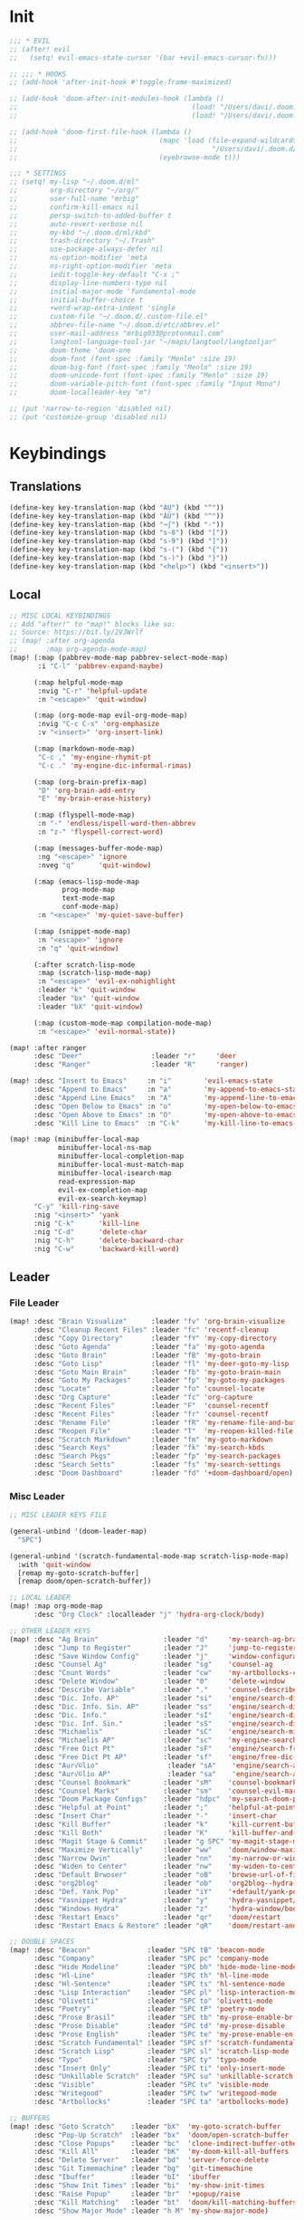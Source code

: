 #+PROPERTY: header-args :tangle yes :results none
#+STARTUP: overview

* Init
#+begin_src emacs-lisp
;;; * EVIL
;; (after! evil
;;   (setq! evil-emacs-state-cursor '(bar +evil-emacs-cursor-fn)))

;; ;;; * HOOKS
;; (add-hook 'after-init-hook #'toggle-frame-maximized)

;; (add-hook 'doom-after-init-modules-hook (lambda ()
;;                                           (load! "/Users/davi/.doom.d/ml/load-first/kbds.el")
;;                                           (load! "/Users/davi/.doom.d/ml/load-first/functions.el")))

;; (add-hook 'doom-first-file-hook (lambda ()
;;                                   (mapc 'load (file-expand-wildcards
;;                                                "/Users/davi/.doom.d/ml/load-latter/*.el"))
;;                                   (eyebrowse-mode t)))

;;; * SETTINGS
;; (setq! my-lisp "~/.doom.d/ml"
;;        org-directory "~/org/"
;;        user-full-name "mrbig"
;;        confirm-kill-emacs nil
;;        persp-switch-to-added-buffer t
;;        auto-revert-verbose nil
;;        my-kbd "~/.doom.d/ml/kbd"
;;        trash-directory "~/.Trash"
;;        use-package-always-defer nil
;;        ns-option-modifier 'meta
;;        ns-right-option-modifier 'meta
;;        iedit-toggle-key-default "C-x ;"
;;        display-line-numbers-type nil
;;        initial-major-mode 'fundamental-mode
;;        initial-buffer-choice t
;;        +word-wrap-extra-indent 'single
;;        custom-file "~/.doom.d/.custom-file.el"
;;        abbrev-file-name "~/.doom.d/etc/abbrev.el"
;;        user-mail-address "mrbig033@protonmail.com"
;;        langtool-language-tool-jar "~/maps/langtool/langtooljar"
;;        doom-theme 'doom-one
;;        doom-font (font-spec :family "Menlo" :size 19)
;;        doom-big-font (font-spec :family "Menlo" :size 19)
;;        doom-unicode-font (font-spec :family "Menlo" :size 19)
;;        doom-variable-pitch-font (font-spec :family "Input Mono")
;;        doom-localleader-key "m")

;; (put 'narrow-to-region 'disabled nil)
;; (put 'customize-group 'disabled nil)
#+end_src
* Keybindings
** Translations
#+begin_src emacs-lisp
(define-key key-translation-map (kbd "ÀÜ") (kbd "^"))
(define-key key-translation-map (kbd "ÀÜ") (kbd "^"))
(define-key key-translation-map (kbd "¬∫") (kbd "-"))
(define-key key-translation-map (kbd "s-8") (kbd "["))
(define-key key-translation-map (kbd "s-9") (kbd "]"))
(define-key key-translation-map (kbd "s-(") (kbd "{"))
(define-key key-translation-map (kbd "s-)") (kbd "}"))
(define-key key-translation-map (kbd "<help>") (kbd "<insert>"))
#+end_src
** Local
#+begin_src emacs-lisp
;; MISC LOCAL KEYBINDINGS
;; Add "after!" to "map!" blocks like so:
;; Source: https://bit.ly/2VJWrlf
;; (map! :after org-agenda
;;       :map org-agenda-mode-map)
(map! (:map (pabbrev-mode-map pabbrev-select-mode-map)
       :i "C-l" 'pabbrev-expand-maybe)

      (:map helpful-mode-map
       :nvig "C-r" 'helpful-update
       :n "<escape>" 'quit-window)

      (:map (org-mode-map evil-org-mode-map)
       :nvig "C-c C-s" 'org-emphasize
       :v "<insert>" 'org-insert-link)

      (:map (markdown-mode-map)
       "C-c ," 'my-engine-rhymit-pt
       "C-c ." 'my-engine-dic-informal-rimas)

      (:map (org-brain-prefix-map)
       "D" 'org-brain-add-entry
       "E" 'my-brain-erase-history)

      (:map (flyspell-mode-map)
       :n "-" 'endless/ispell-word-then-abbrev
       :n "z-" 'flyspell-correct-word)

      (:map (messages-buffer-mode-map)
       :ng "<escape>" 'ignore
       :nveg "q"      'quit-window)

      (:map (emacs-lisp-mode-map
             prog-mode-map
             text-mode-map
             conf-mode-map)
       :n "<escape>" 'my-quiet-save-buffer)

      (:map (snippet-mode-map)
       :n "<escape>" 'ignore
       :n "q" 'quit-window)

      (:after scratch-lisp-mode
       :map (scratch-lisp-mode-map)
       :n "<escape>" 'evil-ex-nohighlight
       :leader "k" 'quit-window
       :leader "bx" 'quit-window
       :leader "bX" 'quit-window)

      (:map (custom-mode-map compilation-mode-map)
       :n "<escape>" 'evil-normal-state))

(map! :after ranger
      :desc "Deer"                 :leader "r"     'deer
      :desc "Ranger"               :leader "R"     'ranger)

(map! :desc "Insert to Emacs"     :n "i"        'evil-emacs-state
      :desc "Append to Emacs"     :n "a"        'my-append-to-emacs-state
      :desc "Append Line Emacs"   :n "A"        'my-append-line-to-emacs-state
      :desc "Open Below to Emacs" :n "o"        'my-open-below-to-emacs-state
      :desc "Open Above to Emacs" :n "O"        'my-open-above-to-emacs-state
      :desc "Kill Line to Emacs"  :n "C-k"      'my-kill-line-to-emacs-state)

(map! :map (minibuffer-local-map
            minibuffer-local-ns-map
            minibuffer-local-completion-map
            minibuffer-local-must-match-map
            minibuffer-local-isearch-map
            read-expression-map
            evil-ex-completion-map
            evil-ex-search-keymap)
      "C-y" 'kill-ring-save
      :nig "<insert>" 'yank
      :nig "C-k"      'kill-line
      :nig "C-d"      'delete-char
      :nig "C-h"      'delete-backward-char
      :nig "C-w"      'backward-kill-word)
#+end_src
** Leader
*** File Leader
#+begin_src emacs-lisp
(map! :desc "Brain Visualize"      :leader "fv" 'org-brain-visualize
      :desc "Cleanup Recent Files" :leader "fc" 'recentf-cleanup
      :desc "Copy Directory"       :leader "fY" 'my-copy-directory
      :desc "Goto Agenda"          :leader "fa" 'my-goto-agenda
      :desc "Goto Brain"           :leader "fB" 'my-goto-brain
      :desc "Goto Lisp"            :leader "fl" 'my-deer-goto-my-lisp
      :desc "Goto Main Brain"      :leader "fb" 'my-goto-brain-main
      :desc "Goto My Packages"     :leader "fp" 'my-goto-my-packages
      :desc "Locate"               :leader "fo" 'counsel-locate
      :desc "Org Capture"          :leader "fc" 'org-capture
      :desc "Recent Files"         :leader "F"  'counsel-recentf
      :desc "Recent Files"         :leader "fr" 'counsel-recentf
      :desc "Rename File"          :leader "fR" 'my-rename-file-and-buffer
      :desc "Reopen File"          :leader "T"  'my-reopen-killed-file
      :desc "Scratch Markdown"     :leader "fm" 'my-goto-markdown
      :desc "Search Keys"          :leader "fk" 'my-search-kbds
      :desc "Search Pkgs"          :leader "fp" 'my-search-packages
      :desc "Search Setts"         :leader "fs" 'my-search-settings
      :desc "Doom Dashboard"       :leader "fd" '+doom-dashboard/open)
#+end_src
*** Misc Leader
#+begin_src emacs-lisp
;; MISC LEADER KEYS FILE

(general-unbind '(doom-leader-map)
  "SPC")

(general-unbind '(scratch-fundamental-mode-map scratch-lisp-mode-map)
  :with 'quit-window
  [remap my-goto-scratch-buffer]
  [remap doom/open-scratch-buffer])

;; LOCAL LEADER
(map! :map org-mode-map
      :desc "Org Clock" :localleader "j" 'hydra-org-clock/body)

;; OTHER LEADER KEYS
(map! :desc "Ag Brain"                :leader "d"     'my-search-ag-brain
      :desc "Jump to Register"        :leader "J"     'jump-to-register
      :desc "Save Window Config"      :leader "j"     'window-configuration-to-register
      :desc "Counsel Ag"              :leader "sg"    'counsel-ag
      :desc "Count Words"             :leader "cw"    'my-artbollocks-count-words
      :desc "Delete Window"           :leader "0"     'delete-window
      :desc "Describe Variable"       :leader "."     'counsel-describe-variable
      :desc "Dic. Info. AP"           :leader "si"    'engine/search-dic-infor-ap
      :desc "Dic. Info. Sin. AP"      :leader "ss"    'engine/search-dic-infor-sin-ap
      :desc "Dic. Info."              :leader "sI"    'engine/search-dic-infor
      :desc "Dic. Inf. Sin."          :leader "sS"    'engine/search-dic-infor-sin
      :desc "Michaelis"               :leader "sC"    'engine/search-michaelis
      :desc "Michaelis AP"            :leader "sc"    'my-engine-search-michaealis-ap
      :desc "Free Dict Pt"            :leader "sF"    'engine/search-free-dic-pt
      :desc "Free Dict Pt AP"         :leader "sf"    'engine/free-dic-pt-ap
      :desc "Aur√©lio"                 :leader "sA"    'engine/search-aurelio
      :desc "Aur√©lio AP"              :leader "sa"    'engine/search-aurelio-ap
      :desc "Counsel Bookmark"        :leader "sM"    'counsel-bookmark
      :desc "Counsel Marks"           :leader "sm"    'counsel-evil-marks
      :desc "Doom Package Configs"    :leader "hdpc"  'my-search-doom-package-config
      :desc "Helpful at Point"        :leader ";"     'helpful-at-point
      :desc "Insert Char"             :leader "-"     'insert-char
      :desc "Kill Buffer"             :leader "k"     'kill-current-buffer
      :desc "Kill Both"               :leader "K"     'kill-buffer-and-window
      :desc "Magit Stage & Commit"    :leader "g SPC" 'my-magit-stage-modified-and-commit
      :desc "Maximize Vertically"     :leader "ww"    'doom/window-maximize-vertically
      :desc "Narrow Dwin"             :leader "nn"    'my-narrow-or-widen-dwim
      :desc "Widen to Center"         :leader "nw"    'my-widen-to-center
      :desc "Default Brwoser"         :leader "oB"    'browse-url-of-file
      :desc "org2blog"                :leader "ob"    'org2blog--hydra-main/body
      :desc "Def. Yank Pop"           :leader "iY"    '+default/yank-pop
      :desc "Yasnippet Hydra"         :leader "y"     'hydra-yasnippet/body
      :desc "Windows Hydra"           :leader "z"     'hydra-window/body
      :desc "Restart Emacs"           :leader "qr"    'doom/restart
      :desc "Restart Emacs & Restore" :leader "qR"    'doom/restart-and-restore)

;; DOUBLE SPACES
(map! :desc "Beacon"              :leader "SPC tB" 'beacon-mode
      :desc "Company"             :leader "SPC pc" 'company-mode
      :desc "Hide Modeline"       :leader "SPC bh" 'hide-mode-line-mode
      :desc "Hl-Line"             :leader "SPC th" 'hl-line-mode
      :desc "Hl-Sentence"         :leader "SPC ts" 'hl-sentence-mode
      :desc "Lisp Interaction"    :leader "SPC pl" 'lisp-interaction-mode
      :desc "Olivetti"            :leader "SPC to" 'olivetti-mode
      :desc "Poetry"              :leader "SPC tP" 'poetry-mode
      :desc "Prose Brasil"        :leader "SPC tb" 'my-prose-enable-br
      :desc "Prose Disable"       :leader "SPC td" 'my-prose-disable
      :desc "Prose English"       :leader "SPC te" 'my-prose-enable-en
      :desc "Scratch Fundamental" :leader "SPC sf" 'scratch-fundamental-mode
      :desc "Scratch Lisp"        :leader "SPC sl" 'scratch-lisp-mode
      :desc "Typo"                :leader "SPC ty" 'typo-mode
      :desc "Insert Only"         :leader "SPC ti" 'only-insert-mode
      :desc "Unkillable Scratch"  :leader "SPC su" 'unkillable-scratch
      :desc "Visible"             :leader "SPC tv" 'visible-mode
      :desc "Writegood"           :leader "SPC tw" 'writegood-mode
      :desc "Artbollocks"         :leader "SPC ta" 'artbollocks-mode)

;; BUFFERS
(map! :desc "Goto Scratch"    :leader "bX"  'my-goto-scratch-buffer
      :desc "Pop-Up Scratch"  :leader "bx"  'doom/open-scratch-buffer
      :desc "Close Popups"    :leader "bc"  'clone-indirect-buffer-other-window
      :desc "Kill All"        :leader "bK"  'my-doom-kill-all-buffers
      :desc "Delete Server"   :leader "bd"  'server-force-delete
      :desc "Git Timemachine" :leader "bg"  'git-timemachine
      :desc "Ibuffer"         :leader "bI"  'ibuffer
      :desc "Show Init Times" :leader "bi"  'my-show-init-times
      :desc "Raise Popup"     :leader "br"  '+popup/raise
      :desc "Kill Matching"   :leader "bt"  'doom/kill-matching-buffers
      :desc "Show Major Mode" :leader "h M" 'my-show-major-mode)

;; TEXT ;;
(map! :desc "Flyspell Buffer"      :leader "tB" 'flyspell-buffer
      :desc "Reload File"          :leader "tT" 'my-reload-file
      :desc "Duplicate Line"       :leader "tt" 'my-dup-line
      :desc "Google Translate"     :leader "tT" 'google-translate-smooth-translate
      :desc "Change Dictionary"    :leader "tD" 'ispell-change-dictionary
      :desc "Clean Lines"          :leader "tc" 'xah-clean-empty-lines
      :desc "Clean All Lines"      :leader "tC" 'my-clean-all-empty-lines
      :desc "Dup Paragraph"        :leader "tp" 'my-dup-par
      :desc "Dup Inner Paragraph"  :leader "ti" 'my-dup-inner-par
      :desc "Sort Lines by Length" :leader "tS" 'my-sort-lines-by-length
      :desc "Langtool Buffer"      :leader "tl" 'langtool-check-buffer
      :desc "Langtool Done"        :leader "tL" 'langtool-check-done
      :desc "Org Hydra"            :leader "oo" 'hydra-org-mode/body)

;; EVIL SUBSTITUTE ;;
(map! :desc "Evil Substitute" :leader "su" (lambda ()
                                             (interactive)
                                             (evil-ex "%s/")))

;; WINDOWS ;;
(map! :desc "Split Right" :leader "wl" (lambda ()
                                         (interactive)
                                         (+evil-window-vsplit-a)
                                         (other-window 1))
      :desc "Split Down"  :leader "wj" (lambda ()
                                         (interactive)
                                         (+evil-window-split-a)
                                         (other-window 1))
      :desc "Split Up"    :leader "wk"    '+evil-window-split-a
      :desc "Split Left"  :leader "wh"    '+evil-window-vsplit-a)

;; EVAL
(map! :desc "Eval Buffer"    :leader "ee" 'my-eval-buffer
      :desc "Eval & Leave"   :leader "el" 'my-eval-buffer-and-leave
      :desc "Eval & Quit"    :leader "eq" 'my-eval-buffer-quit
      :desc "Eval & Kill"    :leader "ek" 'my-eval-buffer-kill
      :desc "Eval Paren"     :leader "ep" 'my-eval-paren-macro
      :desc "Eval Paragraph" :leader "eP" 'my-eval-paragraph-macro
      :desc "Org Babel Tagle":leader "et" 'org-babel-tangle)
#+end_src
** Global
#+begin_src emacs-lisp
(map! "C-'"                       'org-cycle-agenda-files
      "M-/"                       'hippie-expand
      "C-x p"                     'check-parens
      "C-;"                       'helpful-at-point
      "M-RET"                     'my-indent-buffer
      "C-c B"                     'my-brain-commands
      "<f9>"                      'my-goto-brain-same-window
      "<f8>"                      'my-goto-brain
      "C-c v"                     'vlf
      "M-9"                       'delete-other-windows
      "M-0"                       'quit-window
      "M-n"                       'my-forward-paragraph-do-indentation
      "M-p"                       'my-backward-paragraph-do-indentation
      "C-c y"                     'kill-ring-save
      "C-c m"                     'define-mode-abbrev
      "C-c M"                     'define-global-abbrev
      "C-c u"                     'redraw-display
      "C-l"                       'recenter-top-bottom
      "M--"                       'winner-undo
      "M-="                       'winner-redo
      "C-c q"                     'quick-calc
      "C-c d"                     'ispell-change-dictionary
      "C-c o"                     'my-org-force-open-other-window
      "C-h M"                     'my-show-major-mode
      "C-c C-o"                   'org-open-at-point-global
      "C-c e"                     'my-force-evil-mode
      :desc "Caps Lock" "C-c SPC" 'caps-lock-mode
      :nvig "M-2"                 'evil-execute-macro
      :nvig "C-2"                 'evil-record-macro
      :nvg "C-h e"                'describe-package
      :nvg "C-h N"                'my-show-server-name)
#+end_src
** General
#+begin_src emacs-lisp
(general-define-key
 :keymaps 'override
 :states  '(normal visual insert emacs)
 "M-k"    'windmove-up
 "M-j"    'windmove-down
 "M-h"    'windmove-left
 "M-l"    'windmove-right
 "C-j"    'treemacs-select-window
 "C-c b"  'org-brain-prefix-map
 "M-s"    'my-last-buffer
 "M-,"    'previous-buffer
 "M-."    'next-buffer)

(general-define-key
 :keymaps 'override
 :states  '(normal visual)
 "L"      'projectile-next-project-buffer
 "H"      'projectile-previous-project-buffer)

(general-define-key
 :keymaps 'override
 :states  '(insert)
 "C-k"    'kill-line
 "C-d"    'delete-char
 "C-h"    'delete-backward-char
 "C-w"    'backward-kill-word)

(general-define-key
 :keymaps 'override
 :states '(visual)
 "gr"    'my-eval-region)
#+end_src

** Evil
#+begin_src emacs-lisp
  ;; NORMAL STATE
  (map! :desc "Evil Noh"            :n "<escape>" 'evil-ex-nohighlight
        :desc "Back Word End"       :n "g3"       'evil-backward-word-end
        :desc "Cool Open Above"     :n "gO"       'cool-moves-open-line-above
        :desc "Cool Open Below"     :n "go"       'cool-moves-open-line-below
        :desc "Cool Par Backw"      :n "gsP"      'cool-moves-paragraph-backward
        :desc "Cool Par Forw"       :n "gsp"      'cool-moves-paragraph-forward
        :desc "Cool Word Backw"     :n "C-S-p"    'cool-moves-word-backwards
        :desc "Cool Word Forw"      :n "C-S-n"    'cool-moves-word-forward
        :desc "Fold Toggle"         :n "TAB"      '+fold/toggle
        :desc "Forw Word End"       :n "g#"       'evil-forward-word-end
        :desc "Delete Frame"        :n "Q"        'my-delete-frame
        :desc "Cool Moves"          :n "gh"       'hydra-cool-moves/body
        :desc "Evil Set Marker"     :n "gm"       'evil-set-marker
        :desc "Evil Goto Mark"      :n "'"        'evil-goto-mark
        :desc "Delete Char"         :n "x"        'delete-char
        :desc "Delete Char Backw"   :n "X"        'delete-backward-char
        :desc "Match & Next"        :n "M-d"      'evil-multiedit-match-and-next)

  ;; INSERT STATE
  (map! :desc "Del Backw"           :i "C-h" 'evil-delete-backward-char-and-join
        :desc "Deled Char Forw"     :i "C-d" 'delete-char
        :desc "Kill Line"           :i "C-k" 'kill-line
        :desc "Kill Word"           :i "M-d" 'kill-word
        :desc "Next Line"           :i "C-n" 'next-line
        :desc "Previous Line"       :i "C-p" 'previous-line
        :desc "Yas Expand"          :i "M-e" 'yas-expand
        "M-u" 'yas-insert-snippet
        "M-y" 'counsel-yank-pop
        "C-s" 'counsel-grep-or-swiper
        "C-." 'counsel-M-x
        :desc "Kill Line Backwards" :i "C-u" 'my-backward-kill-line)

  ;; EMACS STATE
  (map! :desc "Force Normal State"   :e "<escape>" 'evil-normal-state
        :desc "Kill Line Backwards"  :e "C-u"      'my-backward-kill-line
        :desc "Kill Word Backwards"  :e "C-w"      'backward-kill-word
        :desc "Yas Expand"           :e "M-e"      'yas-expand
        :desc "Kill Char Backwards"  :e "C-h"      'delete-backward-char)

  ;; MULTIPLE STATES
  (map! :desc "Align Regexp"         :v "C-c a"    'align-regexp
        :desc "Capitalize Region"    :v "gt"       'capitalize-region
        :desc "End of Visual Line"   :nv "ge"      'evil-end-of-visual-line
        :desc "Jump Backward"        :nv "M-o"     'better-jumper-jump-backward
        :desc "Jump Forward"         :nv "M-i"     'better-jumper-jump-forward
        :desc "Start of Visual Line" :nv "0"       'evil-beginning-of-visual-line
        :desc "Windmove Down"        :niv "M-j"    'windmove-down
        :desc "Windmove Left"        :niv "M-h"    'windmove-left
        :desc "Windmove Right"       :niv "M-l"    'windmove-right
        :desc "Windmove Up"          :niv "M-k"    'windmove-up
        :desc "Comment Line"         :nvg "C-9"    'evilnc-comment-or-uncomment-lines
        :desc "Cool Line Back"       :nvg "C-S-k"  'cool-moves-line-backward
        :desc "Cool Line Forw"       :nvg "C-S-j"  'cool-moves-line-forward
        :desc "Last Buffer"          :nvg "M-s"    'my-last-buffer
        :desc "Next Window"          :nvg "M-["    'evil-window-next
        :desc "Previous Window"      :nvg "M-]"    'evil-window-prev)
#+end_src

* Functions
#+begin_src emacs-lisp
;;;; BASIC FUNCTIONS ;;;;

(defun my-emacs-init-time ()
  (interactive)
  (let ((str
         (format "%ss"
                 (float-time
                  (time-subtract after-init-time before-init-time)))))
    (if (called-interactively-p 'interactive)
        (message "%s" str)
      str)))

(defun my-show-major-mode ()
  (interactive)
  (message "Major Mode: %s" major-mode))

(defun my-show-server-name ()
  (interactive)
  (message "Server Name: %s" server-name))

(defun my-show-init-times ()
  (interactive)
  (message "Emacs: %s | Doom: %ss" (my-emacs-init-time) doom-init-time))

;;;; IVY FUNCTIONS ;;;;

(defun my-search-ag-brain ()
  (interactive)
  (counsel-ag nil org-brain-path "--heading --filename --follow --smart-case --org"))

(defun my-search-settings ()
  (interactive)
  (counsel-ag nil "~/.doom.d/ml/" "-f -G '.el'"))

;; (defun my-search-kbds ()
;;   (interactive)
;;   (counsel-ag nil "~/.doom.d/ml/kbd/" "-G '.el'"))

(defun my-search-doom-help ()
  (interactive)
  (counsel-ag nil "~/.emacs.d/" "-G '.org'"))

(defun my-search-doom-package-config ()
  (interactive)
  (counsel-ag nil "~/.emacs.d/.local/straight/repos" "-G '.el'"))

(defun my-widen-to-center-with-excursion ()
  (interactive)
  (widen)
  (recenter))

(defun my-search-packages ()
  (interactive)
  (my-widen-to-center-with-excursion)
  (counsel-ag  "(use-package\\! "  "~/.doom.d/ml/" "-G '.el'"))

(defun my-swiper-python-classes ()
  (interactive)
  (swiper  "class "))

(defun my-swiper-python-functions ()
  (interactive)
  (swiper  "def "))

(defun my-search-python-classes ()
  (interactive)
  (counsel-ag  "^class "))

(defun my-search-python-function ()
  (interactive)
  (counsel-ag  "def "))

(defun ivy-with-thing-at-point (cmd)
  (let ((ivy-initial-inputs-alist
         (list
          (cons cmd (thing-at-point 'symbol)))))
    (funcall cmd)))

;;; GOTO PLACES ;;;;

(defun my-goto-markdown ()
  (interactive)
  (find-file "~/.doom.d/.tmp/md.md"))

(defun my-goto-scratch-buffer ()
  (interactive)
  (switch-to-buffer "*scratch*"))

(defun my-goto-python-scratch ()
  (interactive)
  (find-file "~/.doom.d/.tmp/py.py"))

(defun my-goto-my-packages ()
  (interactive)
  (find-file "~/.doom.d/ml/my-packages.el")
  (my-recenter-window)
  (message nil))

(defun my-goto-agenda ()
  (interactive)
  (find-file org-agenda-file))

(defun my-goto-messages-buffer ()
  (interactive)
  (switch-to-buffer "*Messages*"))

(defun my-goto-brain-game ()
  (interactive)
  (org-brain-visualize "game"))

(defun my-last-buffer ()
  (interactive)
  (switch-to-buffer nil))

(defun my-append-to-emacs-state ()
  (interactive)
  (evil-append 1)
  (evil-emacs-state))

(defun my-open-below-to-emacs-state ()
  (interactive)
  (evil-open-below 1)
  (evil-emacs-state))

(defun my-open-above-to-emacs-state ()
  (interactive)
  (evil-open-above 1)
  (evil-emacs-state))

(defun my-append-line-to-emacs-state ()
  (interactive)
  (evil-last-non-blank)
  (evil-emacs-state)
  (forward-char))

(defun my-kill-line-to-emacs-state ()
  (interactive)
  (kill-line)
  (evil-emacs-state))

(defun my-evil-sel-to-end ()
  (interactive)
  (evil-visual-char)
  (evil-last-non-blank))

(defun my-quiet-save-buffer ()
  (interactive)
  (let ((inhibit-message t))
    (evil-ex-nohighlight)
    (save-buffer)))

(defun my-quiet-save-some-buffers ()
  (interactive)
  (let ((inhibit-message t))
    (evil-ex-nohighlight)
    (save-some-buffers t 0)))

(defun my-save-some-buffers ()
  (interactive)
  (save-some-buffers t 0))

(defun my-indent-buffer ()
  (interactive)
  (let ((inhibit-message t))
    (evil-indent
     (point-min)
     (point-max))))

;; https://stackoverflow.com/a/30697761
(defun my-sort-lines-by-length (reverse beg end)
  "sort lines by length."
  (interactive "p\nr")
  (save-excursion
    (save-restriction
      (narrow-to-region beg end)
      (goto-char (point-min))
      (let ;; to make `end-of-line' and etc. to ignore fields.
          ((inhibit-field-text-motion t))
        (sort-subr reverse 'forward-line 'end-of-line nil nil
                   (lambda (l1 l2)
                     (apply #'< (mapcar (lambda (range) (- (cdr range) (car range)))
                                        (list l1 l2)))))
        (reverse-region beg end)))))

(defun my-recenter-window ()
  (interactive)
  (recenter-top-bottom
   `(4)))

;; https://stackoverflow.com/a/998472
(defun my-dup-line (arg)
  (interactive "*p")
  (setq buffer-undo-list (cons (point) buffer-undo-list))
  (let ((bol (save-excursion (beginning-of-line) (point)))
        eol)
    (save-excursion
      (end-of-line)
      (setq eol (point))
      (let ((line (buffer-substring bol eol))
            (buffer-undo-list t)
            (count arg))
        (while (> count 0)
          (newline)
          (insert line)
          (setq count (1- count))))
      (setq buffer-undo-list (cons (cons eol (point)) buffer-undo-list))))
  (evil-next-line 1))

;; https://stackoverflow.com/a/998472
(defun my-comm-dup-line (arg)
  (interactive "*p")
  (setq buffer-undo-list (cons (point) buffer-undo-list))
  (let ((bol (save-excursion (beginning-of-line) (point)))
        eol)
    (save-excursion
      (end-of-line)
      (setq eol (point))
      (let ((line (buffer-substring bol eol))
            (buffer-undo-list t)
            (count arg))
        (while (> count 0)
          (newline)
          (insert line)
          (setq count (1- count))))
      (setq buffer-undo-list (cons (cons eol (point)) buffer-undo-list))))
  (save-excursion
    (comment-line 1))
  (backward-char 3)
  (evil-next-line 1))
;;;; * EVAL
(defun my-eval-buffer ()
  (interactive)
  (eval-buffer)
  (let ((inhibit-message t))
    (save-some-buffers t))
  (message " buffer evaluated"))

(defun my-eval-buffer-quit ()
  (interactive)
  (eval-buffer)
  (let ((inhibit-message t))
    (save-some-buffers t)
    (quit-window)))

(defun my-eval-buffer-and-leave ()
  (interactive)
  (eval-buffer)
  (let ((inhibit-message t))
    (save-some-buffers t)
    (my-last-buffer)))

(defun my-eval-buffer-kill ()
  (interactive)
  (eval-buffer)
  (let ((inhibit-message t))
    (save-some-buffers t)
    (kill-current-buffer)))
;;;; * REOPEN KILLED FILED

(defvar killed-file-list nil
  "List of recently killed files.")

(defun add-file-to-killed-file-list ()
  "If buffer is associated with a file name, add that file to the
`killed-file-list' when killing the buffer."
  (when buffer-file-name
    (push buffer-file-name killed-file-list)))

(add-hook 'kill-buffer-hook #'add-file-to-killed-file-list)

(defun my-reopen-killed-file ()
  "Reopen the most recently killed file, if one exists."
  (interactive)
  (when killed-file-list
    (find-file (pop killed-file-list))))

(defun my-widen-to-center ()
  (interactive)
  (save-excursion
    (widen)
    (recenter)))

(defun my-save-some-buffers ()
  (interactive)
  (save-some-buffers t 0))

(defun my-backward-paragraph-do-indentation ()
  (interactive)
  (evil-backward-paragraph 2)
  (forward-to-indentation 1))

(defun my-forward-paragraph-do-indentation ()
  (interactive)
  (evil-forward-paragraph 1)
  (forward-to-indentation 1))

(defun my-backward-kill-line (arg)
  "kill arg lines backward."
  (interactive "p")
  (kill-line (- 1 arg)))

(defun my-copy-directory ()
  (interactive)
  (message (kill-new (abbreviate-file-name default-directory))))

(defun my-buffer-predicate (buffer)
  (if (string-match "\*" (buffer-name buffer)) nil t))

(set-frame-parameter nil 'buffer-predicate 'my-buffer-predicate)

(setq frame-title-format '("%n"))

(defun my-silent-winner-undo ()
  (interactive)
  (cond
   ((not winner-mode) (error "Winner mode is turned off"))
   (t (unless (and (eq last-command 'winner-undo)
                   (eq winner-undo-frame (selected-frame)))
        (winner-save-conditionally)     ; current configuration->stack
        (setq winner-undo-frame (selected-frame))
        (setq winner-point-alist (winner-make-point-alist))
        (setq winner-pending-undo-ring (winner-ring (selected-frame)))
        (setq winner-undo-counter 0)
        (setq winner-undone-data (list (winner-win-data))))
      (cl-incf winner-undo-counter)	; starting at 1
      (when (and (winner-undo-this)
                 (not (window-minibuffer-p)))))))

(defun my-doom/upgrade ()
  "Run 'doom upgrade' then prompt to restart Emacs."
  (interactive)
  (doom--if-compile (format "%s -y -f upgrade" doom-bin)
      (when (y-or-n-p "You must restart Emacs for the upgrade to take effect.\n\nRestart Emacs?")
        (doom/restart-and-restore))))

(defun my-rename-file-and-buffer ()
  "rename the current buffer and file it is visiting."
  (interactive)
  (let ((filename (buffer-file-name)))
    (if (not (and filename (file-exists-p filename)))
        (message "buffer is not visiting a file!")
      (let ((new-name (read-file-name "new name: " filename)))
        (cond
         ((vc-backend filename) (vc-rename-file filename new-name))
         (t
          (rename-file filename new-name t)
          (set-visited-file-name new-name t t)))))))

(defun my-delete-frame ()
  (interactive)
  (delete-frame nil t))

(defun my-brain-commands ()
  (interactive)
  (counsel-M-x "^org-brain- "))

(defun my-erase-kill-ring ()
  (interactive)
  (setq kill-ring nil))

(defun my-doom-kill-all-buffers (&optional buffer-list interactive)
  (interactive
   (list (if current-prefix-arg
             (doom-project-buffer-list)
           (doom-buffer-list))
         t))
  (if (null buffer-list)
      (message "No buffers to kill")
    (my-save-some-buffers)
    (delete-other-windows)
    (when (memq (current-buffer) buffer-list)
      (switch-to-buffer (doom-fallback-buffer)))
    (mapc #'kill-buffer buffer-list)
    (doom--message-or-count
     interactive "Killed %d buffers"
     (- (length buffer-list)
        (length (cl-remove-if-not #'buffer-live-p buffer-list))))))

(defun my-bash-shebang ()
  (interactive)
  (erase-buffer)
  (insert "#!/usr/bin/env bash\n\n")
  (sh-mode)
  (sh-set-shell "bash")
  (xah-clean-empty-lines)
  (forward-to-indentation)
  (evil-insert-state))

(defun my-force-evil-mode ()
  (interactive)
  (evil-mode +1)
  (evil-force-normal-state))

(defun my-artbollocks-count-words (&optional start end)
  "Count the number of words between START and END."
  (interactive)
  (let* ((s (or start (point-min)))
         (e (or end (point-max)))
         (result
          (if (fboundp 'count-words)
              (count-words s e)
            (how-many "\\w+" s e))))
    (if (called-interactively-p 'any)
        (message "%s words" result))
    result))

(fset 'my-eval-paren-macro
      (kmacro-lambda-form [?v ?a ?\( ?g ?r] 0 "%d"))

(fset 'my-eval-paragraph-macro
      (kmacro-lambda-form [?v ?i ?p ?g ?r] 0 "%d"))

(fset 'my-dup-par
      (kmacro-lambda-form [?y ?a ?p ?\} escape ?p] 0 "%d"))

(fset 'my-dup-inner-par
      (kmacro-lambda-form [?y ?i ?p ?\} escape ?p] 0 "%d"))
#+end_src
* Packages
#+begin_src emacs-lisp
(use-package! treemacs
  :after-call after-find-file
  :custom
  (treemacs-show-cursor t)
  (treemacs-width 19)
  (treemacs-indentation '(1 px))
  (treemacs-file-follow-delay 0.1)
  (treemacs-show-hidden-files nil)
  (treemacs-is-never-other-window nil)
  (treemacs-no-delete-other-windows t)
  (doom-themes-treemacs-enable-variable-pitch nil)
  :custom-face
  (treemacs-root-face ((t (:inherit font-lock-string-face
                           :weight bold
                           :height 1.0))))

  :general

  (:keymaps   '(global )
   "C-0"      'my-treemacs-quit
   "C-j"      'treemacs-select-window)

  (:keymaps   '(treemacs-mode-map evil-treemacs-state-map)
   "M-k"    'windmove-up
   "M-j"    'windmove-down
   "M-h"    'windmove-left
   "M-l"    'windmove-right
   "C-j"      'my-treemacs-visit-node-and-hide
   "C-p"      'treemacs-previous-project
   "C-n"      'treemacs-next-project
   "C-c t"    'my-show-treemacs-commands
   "C-c D"    'treemacs-delete
   "C-c pa"   'treemacs-projectile
   "C-c pd"   'treemacs-remove-project-from-workspace
   "<escape>" 'treemacs-quit
   "<insert>" 'treemacs-create-file
   "tp"       'move-file-to-trash
   "çm"       'treemacs-create-dir
   "zm"       'treemacs-collapse-all-projects)

  :config

  (add-to-list 'treemacs-pre-file-insert-predicates
               #'treemacs-is-file-git-ignored?)

  (treemacs-follow-mode t)
  (treemacs-git-mode 'deferred)

  (advice-add 'treemacs-TAB-action :after #'my-recenter-window)
  (advice-add 'treemacs-RET-action :after #'my-recenter-window)
  (advice-add 'my-treemacs-visit-node-and-hide :after #'my-recenter-window)

  (general-unbind
    :keymaps 'treemacs-mode-map
    :with 'my-treemacs-nswbuff
    [remap nswbuff-switch-to-next-buffer]
    [remap nswbuff-switch-to-previous-buffer])

  (defun my-treemacs-quit ()
    (interactive)
    (treemacs-select-window)
    (treemacs-quit))

  (defun my-treemacs-nswbuff ()
    (interactive)
    (windmove-right)
    (nswbuff-switch-to-next-buffer))

  (general-unbind
    :keymaps 'treemacs-mode-map
    :with 'windmove-down
    [remap treemacs-next-neighbour])

  (general-unbind
    :keymaps 'treemacs-mode-map
    :with 'windmove-up
    [remap treemacs-previous-neighbour])

  (general-unbind
    :keymaps 'treemacs-mode-map
    :with 'avy-goto-char-2-above
    [remap evil-find-char-backward])

  (defun my-treemacs-commands ()
    (interactive)
    (counsel-M-x "^treemacs- "))

  (defun my-treemacs-visit-node-and-hide ()
    (interactive)
    (treemacs-RET-action)
    (treemacs))

  (treemacs-resize-icons 15))

(use-package! ranger
  :demand t
  :init
  (setq ranger-deer-show-details nil)
  :custom
  (ranger-max-tabs 0)
  (ranger-minimal nil)
  (ranger-parent-depth 1)
  (ranger-footer-delay nil)
  (ranger-preview-file nil)
  (ranger-override-dired t)
  (ranger-persistent-sort t)
  (ranger-cleanup-eagerly t)
  (ranger-dont-show-binary t)
  (ranger-width-preview 0.65)
  (ranger-width-parents 0.12)
  (ranger-max-preview-size 0.5)
  (ranger-cleanup-on-disable t)
  (ranger-return-to-ranger nil)
  (ranger-max-parent-width 0.42)
  (ranger-excluded-extensions '("mkv" "iso"
                                "mp4" "bin"
                                "exe" "msi"
                                "pdf" "doc"
                                "docx"))

  :general
  (:keymaps     'ranger-mode-map
   "çm"         'dired-create-directory
   "r"          'ranger-refresh
   "<insert>"   'dired-create-empty-file
   "i"          'my-ranger-go
   "M-9"        'delete-other-windows
   "tp"         'move-file-to-trash
   "C-c 0"      'move-file-to-trash
   "<escape>"   'ranger-close
   "m"          'my-ranger-toggle-mark-and-advance
   "gg"         'ranger-goto-top
   "zp"         'ranger-preview-toggle
   "çcm"        'dired-create-directory
   "C-c l"      'counsel-find-file
   "d"          'dired-do-flagged-delete
   "x"          'dired-do-flagged-delete
   "d"          'dired-flag-file-deletion
   "<c-return>" 'dired-do-find-marked-files)
  :config

  (advice-add 'dired-do-find-marked-files :after 'delete-other-windows)

  (defun my-ranger-olivetti ()
    (interactive)
    (setq-local olivetti-body-width '65)
    (olivetti-mode +1))

  (defun my-ranger-go (path)
    "Go subroutine"
    (interactive
     (list
      (read-char-choice
       "
    d: doom   n : downloads  s : scripts   D: dotfiles
    e: emacs  o : org        f: config     i: eclipse
    h: home   p: python      c: documents  q: quit
  > "
       '(?a ?d ?D ?e ?E ?h ?i ?n ?o ?p ?s ?f ?c ?m ?q))))
    (message nil)
    (let* ((c (char-to-string path))
           (new-path
            (cl-case (intern c)
              ('D "~/dotfiles")
              ('e "~/.emacs.d")
              ('E "~/.backup/.emacs.back/vanilla/2020_26_05/init.el")
              ('i "~/org/Creative/eclipse/pt")
              ('d "~/.doom.d")
              ('h "~")
              ('n "~/Downloads")
              ('o "~/org")
              ('p "~/Documents/Python")
              ('s "~/scripts")
              ('f "~/.config")
              ('c "~/Documents")
              ('q "quit")))
           (alt-option
            (cl-case (intern c)
              ;; Subdir Handlng
              ('j 'ranger-next-subdir)
              ('k 'ranger-prev-subdir)
              ;; Tab Handling
              ('n 'ranger-new-tab)
              ('T 'ranger-prev-tab)
              ('t 'ranger-next-tab)
              ('c 'ranger-close-tab)
              ('g 'ranger-goto-top))))
      (when (string-equal c "q")
        (keyboard-quit))
      (when (and new-path (file-directory-p new-path))
        (ranger-find-file new-path))
      (when (eq system-type 'windows-nt)
        (when (string-equal c "D")
          (ranger-show-drives)))
      (when alt-option
        (call-interactively alt-option))))

  (defun my-deer-goto-my-lisp ()
    (interactive)
    (deer "~/.doom.d/ml/"))

  (defun my-deer-goto-my-kdb ()
    (interactive)
    (deer "~/.doom.d/ml/kbd/"))

  '(lambda () (interactive)
     (find-file "~/.doom.d/ml/my-packages.el")
     (my-recenter-window)
     (message nil))

  (defun my-deer-goto-python ()
    (interactive)
    (deer "~/Documents/Python/"))

  (defun my-ranger-toggle-mark-and-advance ()
    (interactive)
    (ranger-toggle-mark)
    (ranger-next-file 1)))

(use-package! super-save
  :after-call after-find-file
  :custom
  (auto-save-default nil)
  (super-save-idle-duration 5)
  (super-save-auto-save-when-idle nil)
  (super-save-triggers
   '(quickrun
     quit-window
     eval-buffer
     my-last-buffer
     windmove-up
     windmove-down
     windmove-left
     windmove-right
     switch-to-buffer
     delete-window
     projectile-next-project-buffer
     projectile-previous-project-buffer
     eyebrowse-close-window-config
     eyebrowse-create-window-config
     eyebrowse-prev-window-config))

  :config

  (defun super-save-command ()
    "Save the current buffer if needed."
    (when (and buffer-file-name
               (buffer-modified-p (current-buffer))
               (file-writable-p buffer-file-name)
               (if (file-remote-p buffer-file-name) super-save-remote-files t)
               (super-save-include-p buffer-file-name))
      (let ((inhibit-message t))
        (save-buffer))))

  (super-save-mode t))

(use-package! projectile
  :custom
  (projectile-track-known-projects-automatically nil)
  :config
  ;; PROJECTILE LEADER
  (map! :desc "Projectile Ag"           :leader "pg" #'counsel-projectile-ag
        :desc "Add to Treemacs"         :leader "pt" #'treemacs-add-and-display-current-project
        :desc "Add project"             :leader "pa" #'projectile-add-known-project
        :desc "Switch to buffer"        :leader "pb" #'projectile-switch-to-buffer
        :desc "Compile"                 :leader "pc" #'projectile-compile-project
        :desc "Repeat command"          :leader "pC" #'projectile-repeat-last-command
        :desc "Remove project"          :leader "pd" #'projectile-remove-known-project
        :desc "Discover"                :leader "pD" #'+default/discover-projects
        :desc "Edit .dir-locals"        :leader "pe" #'projectile-edit-dir-locals
        :desc "Find file"               :leader "pf" #'projectile-find-file
        :desc "Find file in other"      :leader "pF" #'doom/find-file-in-other-project
        :desc "Find file dwim"          :leader "pw" #'projectile-find-file-dwim
        :desc "Find file in dir"        :leader "py" #'projectile-find-file-in-directory
        :desc "Config project"          :leader "pg" #'projectile-configure-project
        :desc "Invalidate cache"        :leader "pi" #'projectile-invalidate-cache
        :desc "Kill buffers"            :leader "pk" #'projectile-kill-buffers
        :desc "Find other file"         :leader "po" #'projectile-find-other-file
        :desc "Switch project"          :leader "pp" #'projectile-switch-project
        :desc "Recent Files"            :leader "pr" #'projectile-recentf
        :desc "Replace"                 :leader "pR" #'projectile-replace
        :desc "Run project"             :leader "pu" #'projectile-run-project
        :desc "Save buffers"            :leader "ps" #'projectile-save-project-buffers
        :desc "Browse project"          :leader "pB" #'+default/browse-project
        :desc "Test project"            :leader "pT" nil
        :desc "Browse other"            :leader "p>" nil
        :desc "Run cmd in root"         :leader "p!" nil
        :desc "Scratch buffer"          :leader "px" nil
        :desc "Switch to scratch"       :leader "pX" nil
        :desc "Browse project"          :leader "p." nil))

(use-package! windmove
  :custom
  (windmove-wrap-around t))

(use-package! unkillable-scratch
  :after-call after-find-file
  :custom
  (unkillable-scratch-behavior 'bury)
  (unkillable-buffers '("^\\*scratch\\*$" ;; "^agenda.org$"
                        "*Messages*"))
  :config
  (unkillable-scratch))

(use-package! git-auto-commit-mode
  :custom
  (gac-debounce-interval (* 30 60))
  :config

  (defun gac-commit (buffer)
    "Commit the current buffer's file to git."
    (let ((inhibit-message t))
      (let* ((buffer-file (buffer-file-name buffer))
             (filename (convert-standard-filename
                        (file-name-nondirectory buffer-file)))
             (commit-msg (gac--commit-msg buffer-file))
             (default-directory (file-name-directory buffer-file)))
        (shell-command
         (concat "git add " gac-add-additional-flag " " (shell-quote-argument filename)
                 gac-shell-and
                 "git commit -m " (shell-quote-argument commit-msg)))))))

(use-package! avoid
  :after-call after-find-file
  :config
  (mouse-avoidance-mode 'banish))

(use-package! recentf
  :custom
  (recentf-auto-cleanup 'mode)
  (recentf-max-saved-items 20)
  :config
  (add-to-list 'recentf-exclude "/\\.emacs\\.d/.local/straight/"))

(use-package! midnight
  :after-call after-find-file
  :custom
  (midnight-period (* 1 60 60))
  (clean-buffer-list-delay-general 1)
  (clean-buffer-list-delay-special 1800)
  (clean-buffer-list-kill-regexps '("\\`\\*Man " "^#.*#$" "^\\*.*\\*"))
  :config
  (midnight-mode +1))

(use-package! files
  :init
  (add-hook 'after-save-hook (lambda () (executable-make-buffer-file-executable-if-script-p))))

(after! undo-fu-session
  (add-to-list 'undo-fu-session-incompatible-major-modes #'python-mode)
  (add-to-list 'undo-fu-session-incompatible-major-modes #'org-brain-visualize-mode))

(after! (:or text-mode prog-mode)

  ;; https://endlessparentheses.com/emacs-narrow-or-widen-dwim.html
  (defun my-narrow-or-widen-dwim (p)
    "Widen if buffer is narrowed, narrow-dwim otherwise.
With prefix P, don't widen, just narrow even if buffer
is already narrowed."
    (interactive "P")
    (declare (interactive-only))
    (cond ((and (buffer-narrowed-p) (not p)) (widen))
          ((region-active-p)
           (narrow-to-region (region-beginning)
                             (region-end)))
          ((derived-mode-p 'org-mode)
           ;; `org-edit-src-code' is not a real narrowing
           ;; command. Remove this first conditional if
           ;; you don't want it.
           (cond ((ignore-errors (org-edit-src-code) t)
                  (delete-other-windows))
                 ((ignore-errors (org-narrow-to-block) t))
                 (t (org-narrow-to-subtree))))
          ((derived-mode-p 'latex-mode)
           (LaTeX-narrow-to-environment))
          (t (narrow-to-defun))))

  ;; http://ergoemacs.org/emacs/elisp_compact_empty_lines.html
  (defun xah-clean-empty-lines ()
    "Replace repeated blank lines to just 1."
    (interactive)
    (let ($begin $end)
      (if (region-active-p)
          (setq $begin (region-beginning) $end (region-end))
        (setq $begin (point-min) $end (point-max)))
      (save-excursion
        (save-restriction
          (narrow-to-region $begin $end)
          (progn
            (goto-char (point-min))
            (while (re-search-forward "\n\n\n+" nil "move")
              (replace-match "\n\n")))))))

  (defun my-clean-all-empty-lines ()
    "Replace repeated blank lines to just 1."
    (interactive)
    (let ($begin $end)
      (if (region-active-p)
          (setq $begin (region-beginning) $end (region-end))
        (setq $begin (point-min) $end (point-max)))
      (save-excursion
        (save-restriction
          (narrow-to-region $begin $end)
          (progn
            (goto-char (point-min))
            (while (re-search-forward "\n\n+" nil "move")
              (replace-match "\n"))))))))
(use-package! evil
  :demand t
  :init
  (add-hook! 'evil-insert-state-exit-hook #'expand-abbrev)
  :custom
  (evil-move-cursor-back nil)
  (evil-jumps-cross-buffers t)
  (evil-visualstar/persistent t)
  (+evil-want-o/O-to-continue-comments nil)
  :config
  (defun my-open-two-lines ()
    (interactive)
    (end-of-line)
    (newline-and-indent 2)
    (evil-insert-state))

  (evil-define-operator my-eval-region (beg end)
    "Evaluate selection or sends it to the open REPL, if available."
    :move-point nil
    (interactive "<r>")
    (eval-region beg end)
    (my-save-some-buffers)
    (message "region evaluated"))

  (add-hook 'evil-jumps-post-jump-hook 'my-recenter-window))

(use-package! evil-smartparens
  :config
  (general-unbind 'evil-smartparens-mode-map
    :with 'exchange-point-and-mark
    [remap evil-sp-override]))

(use-package! evil-swap-keys
  :config
  (defun evil-swap-keys-swap-dash-underscore ()
    "Swap the underscore and the dash."
    (interactive)
    (evil-swap-keys-add-pair "-" "_")))

(use-package! evil-god-state
  :after evil
  :general

  (:keymaps '(god-local-mode-map)
   :states  '(normal insert global)
   "."        'evil-god-state-bail
   "<escape>" 'evil-god-state-bail)

  (:keymaps '(evil-normal-state-map)
   "."        'evil-execute-in-god-state)

  :config

  (defun evil-swap-keys-swap-dash-underscore ()
    "Swap the underscore and the dash."
    (interactive)
    (evil-swap-keys-add-pair "-" "_")))

(after! evil
  (evil-better-visual-line-on))

(after! evil-org
  (remove-hook 'org-tab-first-hook #'+org-cycle-only-current-subtree-h))
;;; ~/.doom.d/my-lisp/my-hydras.el -*- lexical-binding: t; -*-

(defhydra hydra-help (:color blue :hint nil :exit t :foreign-keys nil)
  "

    ^^Help
    ----------------------------------------
    _f_: callable  _k_: key       _i_: info
    _v_: variable  _l_: key long
    _e_: package   _w_: where is
    _p_: at point  _a_: apropos
    _m_: major     _d_: docs
    _o_: modes     _c_: command
   "

  ("<escape>" nil)
  ("C-h" helpful-variable)
  ("C-f" helpful-callable)

  ("f" helpful-callable)
  ("F" helpful-function)
  ("e" describe-package)
  ("v" helpful-variable)
  ("p" helpful-at-point)
  ("m" my-show-major-mode)
  ("o" describe-mode)

  ("k" describe-key-briefly)
  ("l" helpful-key)

  ("w" where-is)

  ("a" counsel-apropos)
  ("c" helpful-command)
  ("d" apropos-documentation)
  ("i" info))

(defhydra hydra-window (:color pink :hint nil :exit nil :foreign-keys nil)
"

  _H_: -w  _h_: sp ←  _b_: bal
  _J_: +h  _j_: sp ↓
  _K_: -h  _k_: sp ↑
  _L_: +w  _l_: sp →

"
  ("<escape>" nil)
  ("L" evil-window-increase-width)
  ("H" evil-window-decrease-width)
  ("J" evil-window-decrease-height)
  ("K" evil-window-increase-height)
  ("h" +evil-window-vsplit-a :exit t)
  ("j" my-window-split-below :exit t)
  ("k" +evil-window-split-a  :exit t)
  ("l" my-window-split-right :exit t)
  ("b" balance-windows :exit t))

(defun my-window-split-right ()
  (interactive)
  (+evil-window-vsplit-a)
  (other-window 1))

(defun my-window-split-below ()
  (interactive)
  (+evil-window-split-a)
  (other-window 1))

(defhydra hydra-python-mode (:color blue :hint nil :foreign-keys run)
  "

    _Ç_: go def   _a_: ag         _p_: scratch
    _ç_: go dumb  _s_: swiper     _s_: quickshell
    _l_: go back  _f_: flycheck
    _k_: look
"

  ("<escape>" nil)
  ("q" nil)

  ("Ç" elpy-goto-definition)
  ("ç" dumb-jump-go)
  ("<return>" elpy-goto-definition)
  ("l" dumb-jump-back)
  ("k" dumb-jump-quick-look)
  ;; ("l" better-jumper-jump-backward)

  ("a" hydra-python-ag/body)
  ("s" hydra-python-swiper/body)
  ("f" hydra-flycheck/body)

  ("p" my-goto-python-scratch)

  ("s" quickrun-shell))

(defhydra hydra-python-ag (:color blue :hint nil :foreign-keys run)

  "
    Python Ag
    -----------------
    _g_: ag at point
    _c_: ag classes
    _f_: ag functions"

  ("<escape>" hydra-python-mode/body)
  ("q" nil)

  ("g" counsel-ag-thing-at-point)
  ("c" my-search-python-classes)
  ("f" my-search-python-function))

(defhydra hydra-python-swiper (:color blue :hint nil :foreign-keys run)

  "

    Python Swiper
    ^---------------------
    _s_: swiper at point
    _c_: swiper classes
    _f_: swiper functions"

  ("<escape>" hydra-python-mode/body)
  ("q" nil)

  ("s" swiper-thing-at-point)
  ("c" my-swiper-python-classes)
  ("f" my-swiper-python-functions))

(defhydra hydra-flycheck (:color blue :hint nil :foreign-keys run)

  "

    Flycheck
    ^^----------------
    _f_: first error
    _c_: clear errors
    _s_: show error"

  ("<escape>" hydra-python-mode/body)
  ("q" nil)

  ("f" flycheck-first-error)
  ("c" flycheck-clear)
  ("s" flycheck-display-error-at-point))

(defhydra hydra-org-clock (:color blue :hint nil :exit nil :foreign-keys nil)
  "

    _i_: in      _d_: done  _p_: pomo
    _o_: out     _l_: last  _t_: todo
    _c_: cancel  _g_: goto
    _s_: start   _h_: show"

  ("q" nil)
  ("<escape>" nil)

  ("i" org-clock-in)
  ("o" org-clock-out)
  ("c" org-clock-cancel)
  ("s" my-org-started-with-clock)

  ("d" my-org-todo-done)
  ("l" org-clock-in-last)
  ("g" org-clock-goto)
  ("h" org-clock-display)

  ("t" my-org-todo)
  ("p" hydra-org-pomodoro/body))

(defhydra hydra-org-pomodoro (:color blue :hint nil :exit nil :foreign-keys nil)
  ("q" nil)
  ("<escape>" nil)

  ("s" my-org-started-with-pomodoro "task + pomo")
  ("g" my-org-goto-clock-and-start-pomodoro "goto + start")
  ("d" my-org-todo-done-pomodoro "done all")
  ("p" org-pomodoro "pomo"))

(defhydra hydra-org-mode (:color blue :hint nil :exit nil :foreign-keys nil)
  ("<escape>" nil)
  ("q" nil)

  ("a" org-archive-subtree-default "archive")
  ("p" org-capture-goto-last-stored "last capt.")
  ("d" org-deadline "deadline")
  ("l" org-store-link "link")
  ("g" counsel-org-tag "tags")
  ("t" org-todo "todos")
  ("b" org2blog--hydra-main/body "blogging"))

(defhydra hydra-yasnippet (:color blue :hint nil :exit nil :foreign-keys nil)
  "
^
    ^Yasnippet^
    ^^^^--------------------
    _n_: new     _l_: load
    _v_: visit   _c_: commit
    _r_: reload

"

  ("n" yas-new-snippet)
  ("v" yas-visit-snippet-file)
  ("r" yas-reload-all)

  ("l" yas-load-snippet-buffer)
  ("c" yas-load-snippet-buffer-and-close))

(defhydra hydra-cool-moves (:color amaranth :hint nil)
  "
^
    ^Cool Moves^
    ^^^----------------------
    _w_: word  _p_: paragraph
    _c_: char  _s_: setence
    _l_: line
"
  ("q" nil)
  ("gh" nil)
  ("<escape>" nil)

  ("W" cool-moves-word-backwards)
  ("w" cool-moves-word-forward)

  ("C" cool-moves-character-backward)
  ("c" cool-moves-character-forward)

  ("L" cool-moves-line-backward)
  ("l" cool-moves-line-forward)

  ("P" cool-moves-paragraph-backward)
  ("p" cool-moves-paragraph-forward)

  ("S" cool-moves-sentence-backward)
  ("s" cool-moves-sentence-forward))
(use-package! org
  :init
  (remove-hook 'org-mode-hook 'flyspell-mode)
  (remove-hook 'org-cycle-hook 'org-optimize-window-after-visibility-change)
  ;; (add-hook 'org-cycle-hook 'org-cycle-hide-drawers)
  (add-hook 'org-agenda-mode-hook 'hl-line-mode)
  (add-hook 'org-mode-hook (lambda () (org-indent-mode t)))

  (add-hook! 'org-cycle-hook
             #'org-cycle-hide-archived-subtrees
             #'org-cycle-hide-drawers
             #'org-cycle-show-empty-lines)

  :general
  (:keymaps   '(evil-org-mode-map org-mode-map)
   "C-c j"   'org-metadown
   "C-c k"   'org-metaup
   "C-j" 'treemacs-select-window)
  (:keymaps   '(doom-leader-map)
   ;; "aa"        'org-agenda
   "at"        'org-today-agenda
   "a3"        'org-3-days-agenda
   "a7"        'org-7-days-agenda
   "a0"        'org-30-days-agenda)

  :custom
  (+org-capture-todo-file "Agenda/todo.org")
  (+org-capture-notes-file "Agenda/notes.org")
  (+org-capture-journal-file "Agenda/journal.org")
  (+org-capture-projects-file "Agenda/projects.org")
  (org-ellipsis ".")
  (org-log-into-drawer t)
  ;; (org-tab-follows-link 't)
  (org-timer-format "%s ")
  (org-return-follows-link t)
  (org-hide-emphasis-markers t)
  (org-footnote-auto-adjust t)
  (calendar-date-style 'european)
  (org-confirm-babel-evaluate nil)
  (org-show-notification-handler nil)
  (org-link-file-path-type 'relative)
  (org-html-htmlize-output-type 'css)
  (org-babel-no-eval-on-ctrl-c-ctrl-c t)
  (org-archive-location ".%s::datetree/")
  (org-outline-path-complete-in-steps nil)
  (org-enforce-todo-checkbox-dependencies t)
  (org-allow-promoting-top-level-subtree nil)
  (org-drawers (quote ("properties" "logbook")))
  ;; (org-todo-keywords '((sequence "TODO(t)" "STRT(s!)" "|" "DONE(d!)")))
  (org-todo-keywords '((sequence "TODO(t)" "WORK(s!)" "REVW(r!)" "|" "DONE(d!)")))
  ;; (org-babel-temporary-directory (concat user-emacs-directory "babel-temp"))
  (org-id-link-to-org-use-id t)
  (org-agenda-show-all-dates nil)
  (org-agenda-hide-tags-regexp ".")
  ;; (org-tags-column -77)
  (org-tags-column 0)
  (org-agenda-show-outline-path nil)
  (org-agenda-skip-deadline-if-done t)
  (org-agenda-files '("~/org/Agenda"))
  (org-agenda-file "~/org/Agenda/agenda.org")
  (org-agenda-skip-archived-trees nil)
  (org-agenda-skip-timestamp-if-done t)
  (org-agenda-skip-scheduled-if-done t)
  (org-agenda-skip-unavailable-files 't)
  (org-agenda-show-future-repeats 'next)
  (org-agenda-skip-timestamp-if-deadline-is-shown t)
  (org-agenda-skip-additional-timestamps-same-entry 't)
  (org-clock-persist t)
  (org-clock-in-resume t)
  (org-clock-into-drawer t)
  (org-clock-persist-query-resume t)
  (org-clock-clocked-in-display nil)
  (org-clock-auto-clock-resolution nil)
  (org-clock-sound "~/Sounds/cuckoo.au")
  (org-clock-out-remove-zero-time-clocks t)
  (org-clock-report-include-clocking-task t)
  (org-edit-src-content-indentation 1)
  (org-edit-src-persistent-message nil)
  (org-edit-src-auto-save-idle-delay 0)
  (org-export-with-toc nil)
  (org-export-with-tags nil)
  (org-export-preserve-breaks t)
  (org-export-html-postamble nil)
  (org-export-with-broken-links t)
  (org-export-time-stamp-file nil)
  (org-export-with-todo-keywords nil)
  (org-export-with-archived-trees nil)
  (org-refile-use-outline-path 'file)
  (org-refile-allow-creating-parent-nodes nil)
  ;; (org-refile-targets '((projectile-project-buffers :maxlevel . 3)))
  (org-refile-targets nil)
  (org-src-fontify-natively t)
  (org-src-tab-acts-natively nil)
  (org-src-preserve-indentation t)
  (org-src-window-setup 'current-window)
  (org-src-ask-before-returning-to-edit-buffer nil)

  (org-capture-templates
   '(("t" "Todo" entry
      (file+headline org-agenda-file "Inbox")
      "* TODO %^{Title} %i\n[%<%Y-%m-%d>]\n%?")

     ("n" "Notes" entry
      (file+headline org-agenda-file "Notes")
      "* %? %i\n[%<%Y-%m-%d>]" :prepend t)
     ("j" "Journal" entry
      (file+olp+datetree org-agenda-file)
      "* %? %i" :prepend t)))

  :config

  (add-hook! '(org-mode-hook org-src-mode-hook) #'my-org-key-translation)
  (advice-add 'org-edit-special :after #'my-indent-buffer)
  (advice-add 'org-edit-special :after #'my-recenter-window)
  (advice-add 'org-edit-src-exit :before #'my-indent-buffer)
  (advice-add 'org-edit-src-exit :after #'my-recenter-window)

  (load! "~/.doom.d/ml/extras/org_defun.el")
  (require 'ox-extra)
  (ox-extras-activate '(ignore-headlines)))

(use-package! org-roam
  ;; :after org
  :init
  (require 'org-roam-protocol)
  (add-hook 'org-roam-mode-hook 'hide-mode-line-mode)
  (add-hook 'org-roam-mode-hook 'abbrev-mode)
  :custom

  (org-roam-buffer-window-parameters '((no-other-window . t)))

  (org-roam-graph-edge-extra-config '(("arrowhead" . "odot")
                                      ("arrowtail" . "normal")
                                      ("dir" . "back")))

  (org-roam-graph-extra-config '(("rankdir" . "RL")))

  (org-roam-graph-node-extra-config '(("shape" . "underline")
                                      ("style" . "rounded,filled")
                                      ("fillcolor" . "#FFFFD7")
                                      ("color" . "#C9C9C9")

                                      ("fontcolor" . "#111111")))

  (org-roam-capture-templates '(("d" "default" plain
                                 #'org-roam-capture--get-point "%?"
                                 :file-name "${slug}-%<%C%m>"
                                 :head "#+title: ${title}"
                                 :unnarrowed t)))
  (org-roam-graph-exclude-matcher '("index.org"
                                    "afc_bboba-2006.org"
                                    "phil-2006.org"
                                    "ethics-2006.org"
                                    "logic_org-2006"
                                    "animalw-2006.org"
                                    "petitio_principii-2006.org"
                                    "conseq-2006.org"))

  ;; possible values: dot (default) neato fdp sfdp twopi circles circo
  (org-roam-graph-executable "dot")
  (org-roam-graph-viewer "/Applications/Google Chrome.app/Contents/MacOS/Google Chrome")

  (org-roam-directory "~/org/Data/roam")
  (org-roam-buffer-width 0.25)
  (org-roam-index-file "~/org/Data/roam/index.org")
  (:keymaps '(doom-leader-map)
   "SPC rf" 'org-roam-find-file
   "SPC rl" 'org-roam-find-file
   "SPC rj" 'org-roam-jump-to-index
   "SPC rb" 'org-roam-switch-to-buffer
   "SPC rg" 'org-roam-graph
   "SPC ri" 'org-roam-insert
   "SPC rç" 'org-roam
   "SPC rc" 'org-roam-db-build-cache
   "SPC rx" 'my-roam-indexes
   "SPC ro" 'my-roam-logic
   "SPC ra" 'my-roam-fallacies
   "SPC rs" 'my-show-org-roam-commands)

  :config

  (defun my-org-roam-open-link ()
    (interactive)
    (my-org-force-open-other-window)
    (delete-other-windows))

  (defun my-show-org-roam-commands ()
    (interactive)
    (counsel-M-x "^org-roam- "))

  (defun my-roam-indexes ()
    (interactive)
    (org-roam-find-file "index "))

  (defun my-roam-logic ()
    (interactive)
    (org-roam-find-file "logic "))

  (defun my-roam-fallacies ()
    (interactive)
    (org-roam-find-file "fallacy ")))

(use-package! org-brain
  :after-call after-find-file
  :init
  (add-hook 'org-brain-visualize-mode-hook (lambda () (+word-wrap-mode +1)))
  (add-hook  'org-brain-visualize-mode-hook 'hide-mode-line-mode)

  (add-hook! 'org-brain-visualize-follow-hook
             #'my-clean-all-empty-lines
             #'xah-clean-empty-lines
             #'my-save-some-buffers
             #'org-hide-drawer-all)
  :custom
  (org-brain-open-same-window t)
  (org-brain-show-text nil)
  (org-brain-path "~/org/Data/brain/boogey")
  (org-brain-show-history nil)
  (org-brain-headline-links-only-show-visible t)
  (org-brain-include-file-entries t)
  ;; (org-brain-scan-for-header-entries nil)
  (org-brain-show-full-entry nil)
  (org-brain-refile-max-level 5)
  (org-brain-visualize-sort-function 'ignore)
  (org-id-track-globally t)
  (org-brain-title-max-length 0)
  (org-brain-file-entries-use-title t)
  (org-brain-mind-map-parent-level 5)
  (org-brain-mind-map-child-level 5)
  (org-brain-visualize-default-choices 'all)
  (org-id-locations-file "~/org/Data/brain/.org-id-locations")
  :config

  (defun my-brain-olivetti ()
    (interactive)
    (setq-local olivetti-body-width '65)
    (olivetti-mode))

  (defun my-brain-goto-current-maximize ()
    (interactive)
    (push-button)
    (org-brain-goto-current)
    (org-hide-drawer-all)
    (doom/window-maximize-vertically)
    (windmove-right))

  (defun my-brain-goto-current-maximize-and-go ()
    (interactive)
    (push-button)
    (org-brain-goto-current)
    (org-hide-drawer-all)
    (doom/window-maximize-vertically))

  (defun my-goto-brain-main ()
    (interactive)
    (org-brain-visualize "boogey"))

  (defun my-goto-brain ()
    (interactive)
    (switch-to-buffer-other-window "*org-brain*"))

  (defun my-goto-brain-same-window ()
    (interactive)
    (switch-to-buffer "*org-brain*"))

  (defun my-brain-erase-history ()
    (interactive)
    (setq org-brain--vis-history nil))

  (add-hook 'before-save-hook #'org-brain-ensure-ids-in-buffer))

(use-package! org-web-tools
  :general
  (:keymaps '(doom-leader-map)
   "mwi"    'org-web-tools-insert-link-for-url
   "mwe"    'org-web-tools-archive-view
   "mwv"    'org-web-tools-archive-attach
   "mwr"    'org-web-tools-read-url-as-org
   "mwc"    'org-web-tools-convert-links-to-page-entries))

(use-package! org-pomodoro
  :after org
  :config
  (setq org-pomodoro-offset 1
        org-pomodoro-start-sound-args t
        org-pomodoro-length (* 25 org-pomodoro-offset)
        org-pomodoro-short-break-length (/ org-pomodoro-length 5)
        org-pomodoro-long-break-length (* org-pomodoro-length 0.8)
        org-pomodoro-long-break-frequency 4
        org-pomodoro-ask-upon-killing nil
        org-pomodoro-manual-break t
        org-pomodoro-keep-killed-pomodoro-time t
        org-pomodoro-time-format "%.2m"
        org-pomodoro-short-break-format "short: %s"
        org-pomodoro-long-break-format "long: %s"
        org-pomodoro-format "p: %s"))

(use-package! org2blog
  :custom
  (org2blog/wp-show-post-in-browser 'dont)

  (org2blog/wp-blog-alist
   '(("daviramos-en"
      :url "http://daviramos.com/en/xmlrpc.php"
      :username "daviramos"
      :default-title "hello world"
      :default-categories ("sci-fi")
      :tags-as-categories nil)
     ("daviramos-br"
      :url "http://daviramos.com/br/xmlrpc.php"
      :username "daviramos"
      :default-title "hello world"
      :default-categories ("sci-fi")
      :tags-as-categories nil)))
  :config
  (advice-add 'org2blog-buffer-post-publish :after #'my-silent-winner-undo))
(use-package! dumb-jump
  :custom
  (dumb-jump-aggressive t))

(use-package! company
  :custom
  (company-ispell-available t)
  (company-show-numbers t)
  (company-idle-delay 0.3)
  (company-tooltip-limit 10)
  (company-minimum-prefix-length 2)
  (company-dabbrev-other-buffers t)
  (company-selection-wrap-around t)
  (company-auto-complete nil)
  (company-dabbrev-ignore-case 'keep-prefix)
  (company-global-modes '(not erc-mode
                              ;; text-mode
                              ;; org-mode
                              ;; markdown-mode
                              message-mode
                              help-mode
                              gud-mode
                              eshell-mode))

  :general
  (:keymaps                    '(company-active-map)
   "M-e"                       'my-company-yasnippet
   "C-y"                       'company-yasnippet
   "<return>"                  nil
   "C-m"                       'company-complete-selection
   "M-q"                       'company-complete-selection
   "M-w"                       'my-company-comp-with-paren
   "M-."                       'my-company-comp-with-dot
   "M-j"                       'my-company-comp-space
   "C-u"                       'my-backward-kill-line
   "C-h"                       'delete-backward-char
   "M-0"                       'company-complete-number
   "M-1"                       'company-complete-number
   "M-2"                       'company-complete-number
   "M-3"                       'company-complete-number
   "M-4"                       'company-complete-number
   "M-5"                       'company-complete-number
   "M-6"                       'company-complete-number
   "M-7"                       'company-complete-number
   "M-8"                       'company-complete-number
   "M-9"                       'company-complete-number)

  :config

  (defun my-company-yasnippet ()
    (interactive)
    (company-abort)
    (yas-expand))

  (defun my-company-comp-with-paren ()
    (interactive)
    (company-complete-selection)
    (insert "()")
    (backward-char))

  (defun my-company-comp-with-dot ()
    (interactive)
    (company-complete-selection)
    (insert ".")
    (company-complete))

  (defun my-company-comp-space ()
    (interactive)
    (company-complete-selection)
    (insert " ")))

(use-package! prog-mode
  :init
  (remove-hook! 'prog-mode-hook 'display-line-numbers-mode 'highlight-numbers-mode)
  (add-hook! '(prog-mode-hook)
             #'electric-pair-local-mode
             #'hl-line-mode
             #'abbrev-mode)

  :general
  (:keymaps   '(prog-mode-map)
   :states    '(normal)
   "çç"        'dumb-jump-go
   "çb"        'dumb-jump-back
   "çl"        'dumb-jump-quick-look
   "çe"        'dumb-jump-go-prefer-external))

(use-package! conf-mode
  :config
  :general
  (:keymaps   '(conf-mode-map)
   :states    '(normal)))

(use-package! elisp-mode
  :init
  (add-hook 'emacs-lisp-mode-hook #'rainbow-delimiters-mode)
  :general
  (:keymaps   '(lisp-interaction-mode-map)
   :states    '(normal)
   "<escape>" 'evil-ex-nohighlight))

(use-package! flycheck
  :custom
  (flycheck-global-modes '(not lisp-interaction-mode
                               emacs-lisp-mode)))

(use-package! subword
  :config
  (global-subword-mode +1))

(use-package! eldoc
  :custom
  (eldoc-idle-delay 2)
  :config
  (global-eldoc-mode -1))

(define-derived-mode scratch-lisp-mode
  lisp-interaction-mode "scratch-lisp")

(after! apheleia
  (setf (alist-get 'black apheleia-formatters) '("black" "-l" "57" "-")))
(use-package! avy

  :general
  (:states '(normal)
   "g9"      'my-avy-goto-open-paren
   "g0"      'my-avy-goto-close-paren
   ","       'avy-goto-subword-1
   "F"       'evil-avy-goto-char-2-above
   "f"       'evil-avy-goto-char-2-below)

  :custom
  (avy-case-fold-search 't)
  (avy-style 'at-full)
  (avy-timeout-seconds 0.3)
  (avy-highlight-first t)
  (avy-single-candidate-jump t)
  :custom-face
  (avy-background-face((t (:foreground "LightSkyBlue3"))))
  :config

  (add-to-list 'avy-orders-alist '(my-avy-goto-parens . avy-order-closest))

  (defun my-avy-goto-open-paren ()
    (interactive)
    (let ((avy-command this-command))   ; for look up in avy-orders-alist
      (avy-jump "(+")))

  (defun my-avy-goto-close-paren ()
    (interactive)
    (let ((avy-command this-command))   ; for look up in avy-orders-alist
      (avy-jump ")+")))
  (setq! avy-keys (nconc (number-sequence ?a ?z)
                         (number-sequence ?0 ?9))))

(use-package! ispell
  :custom
  (ispell-quietly t)

  :config

  ;; https://stackoverflow.com/a/19186801

  (defvar limit-ispell-choices-to 5
    "Number indicating the maximum number of choices to present")

  (setq! limit-ispell-choices-to 20)

  (defadvice ispell-parse-output (after limit-ispell-choices activate)
    (when (and (listp ad-return-value)
               ad-return-value)
      (let* ((miss-list-end (nthcdr (- limit-ispell-choices-to 1)
                                    (nth 2 ad-return-value)))
             (guess-list-end (nthcdr (- limit-ispell-choices-to 1)
                                     (nth 3 ad-return-value))))
        (when miss-list-end (setcdr miss-list-end nil))
        (when guess-list-end (setcdr guess-list-end nil)))))

  ;; DON'T SPELLCHECK ORG BLOCKS
  (pushnew! ispell-skip-region-alist
            '(":\\(PROPERTIES\\|LOGBOOK\\):" . ":END:")
            '("#\\+BEGIN_SRC" . "#\\+END_SRC")
            '("#\\+BEGIN_EXAMPLE" . "#\\+END_EXAMPLE"))

  ;; SAVE CORRECTIONS TO ABBREV
  (defun endless/simple-get-word ()
    (car-safe (save-excursion (ispell-get-word nil))))

  (defun endless/ispell-word-then-abbrev (p)
    "call `ispell-word', then create an abbrev for it.
      with prefix p, create local abbrev. otherwise it will
      be global.
      if there's nothing wrong with the word at point, keep
      looking for a typo until the beginning of buffer. you can
      skip typos you don't want to fix with `spc', and you can
      abort completely with `c-g'."
    (interactive "p")
    (let (bef aft)
      (save-excursion
        (while (if (setq bef (endless/simple-get-word))
                   ;; word was corrected or used quit.
                   (if (ispell-word nil 'quiet)
                       nil ; end the loop.
                     ;; also end if we reach `bob'.
                     (not (bobp)))
                 ;; if there's no word at point, keep looking
                 ;; until `bob'.
                 (not (bobp)))
          (backward-word)
          (backward-char))
        (setq aft (endless/simple-get-word)))
      (if (and aft bef (not (equal aft bef)))
          (let ((aft (downcase aft))
                (bef (downcase bef)))
            (define-abbrev
              (if p local-abbrev-table global-abbrev-table)
              bef aft)
            (message "\"%s\" now expands to \"%s\" %sally"
                     bef aft (if p "loc" "glob")))
        (user-error "no typo at or before point")))))

(use-package! pdf-view
  :init

  (add-hook 'pdf-outline-buffer-mode-hook (lambda () (toggle-truncate-lines +1)))

  :general

  (:keymaps   'pdf-view-mode-map
   :states '(normal visual)
   "H"        'pdf-history-backward
   "L"        'pdf-history-forward
   "C-s"      'pdf-occur
   "<escape>" 'ignore
   "TAB"      'pdf-outline
   "o"      'pdf-outline
   "q"        'quit-window
   "w"        'pdf-view-fit-width-to-window
   "h"        'pdf-view-scroll-up-or-next-page
   "l"        'pdf-view-scroll-down-or-previous-page
   "j"        'pdf-view-next-page
   "k"        'pdf-view-previous-page
   "p"        'pdf-view-previous-line-or-previous-page
   "n"        'pdf-view-next-line-or-next-page
   "K"        'pdf-view-previous-line-or-previous-page
   "J"        'pdf-view-next-line-or-next-page
   "C-l"      'my-show-pdf-view-commands)

  (:keymaps   'pdf-outline-buffer-mode-map
   :states '(normal visual)
   "<escape>"  'quit-window)

  :custom

  (pdf-view-continuous t)
  (pdf-view-resize-factor 1.15)
  (pdf-misc-size-indication-minor-mode t)

  :config

  (defun my-show-pdf-view-commands ()
    (interactive)
    (counsel-M-x "^pdf-view- ")))

(use-package! text-mode
  :init
  (add-hook! 'text-mode-hook 'my-text-mode-hooks)
  (remove-hook 'text-mode-hook 'hl-line-mode)

  :config
  (defun my-text-mode-hooks ()
    (electric-operator-mode +1)
    (abbrev-mode +1)
    (auto-capitalize-mode +1))

  (defun my-prose-enable-br ()
    (interactive)
    (auto-capitalize-mode +1)
    (electric-operator-mode +1)
    (hl-sentence-mode +1)
    (olivetti-mode +1)
    (typo-mode +1)
    (writegood-mode -1)
    (ispell-change-dictionary "brasileiro")
    (flyspell-mode +1)
    (flyspell-buffer)
    (message "prose br"))

  (defun my-prose-enable-en ()
    (interactive)
    (auto-capitalize-mode +1)
    (electric-operator-mode +1)
    (hl-sentence-mode +1)
    (olivetti-mode +1)
    (typo-mode +1)
    (artbollocks-mode +1)
    (ispell-change-dictionary "english")
    (flyspell-mode +1)
    (flyspell-buffer)
    (message "prose en"))

  (defun my-prose-disable ()
    (interactive)
    (auto-capitalize-mode -1)
    (electric-operator-mode -1)
    (hl-sentence-mode +1)
    (olivetti-mode -1)
    (typo-mode -1)
    (artbollocks-mode -1)
    (flyspell-mode -1)
    (message "prose disabled")))

(use-package! recursive-narrow
  :init
  (require 'recursive-narrow))

(use-package! hl-sentence
  :config
  (custom-set-faces
   '(hl-sentence ((t (:inherit hl-line))))))

(use-package! wordnut
  :init
  (add-hook! 'wordnut-mode-hook 'hide-mode-line-mode)
  :general
  (:keymaps '(doom-leader-map)
   "sW"  'wordnut-search
   "sw"  'wordnut-lookup-current-word)
  (:keymaps '(wordnut-mode-map)
   :states '(normal visual)
   "q" 'quit-window
   "Q" 'kill-this-buffer
   :states '(normal)
   "<escape>" 'quit-window))

(use-package! osx-dictionary
  :init
  (add-hook! 'osx-dictionary-mode-hook 'hide-mode-line-mode)
  :general
  (:keymaps '(osx-dictionary-mode-map)
   :states  '(normal)
   "<escape>" 'quit-window
   "q" 'quit-window))

(use-package! clipmon
  :defer 5
  :init
  (clipmon-mode-start))

(use-package! olivetti
  :init
  (setq-default olivetti-body-width 85))

(use-package! typo
  :config

  (define-typo-cycle typo-cycle-right-single-quotation-mark
    "Cycle through the right quotation mark and the typewriter apostrophe."
    ( "'" "’"))

  (define-typo-cycle typo-cycle-dashes
    "Cycle through various dashes."
    ("-"   ; hyphen-minus
     "—"   ; em dash
     "−"   ; minus sign
     "‐"   ; hyphen
     "–"   ; en dash
     "‑"   ; non-breaking hyphen
     )))

(use-package! google-translate
  :custom
  (google-translate-pop-up-buffer-set-focus t)
  (google-translate-default-source-language "pt")
  (google-translate-default-target-language "en")
  (google-translate-translation-directions-alist '(("pt" . "en") ("en" . "pt"))))

(use-package! markdown-mode
  :init
  (add-hook! 'markdown-mode-hook #'abbrev-mode #'typo-mode)
  :custom
  (markdown-hide-urls 't)
  (markdown-hide-markup nil)
  (markdown-enable-wiki-links t)
  :general
  (:keymaps     '(markdown-mode-map evil-markdown-mode-map)
   :states      '(insert)
   "<tab>"      'tab-to-tab-stop
   "C-h"        'markdown-outdent-or-delete
   :states      '(visual)
   "<insert>" 'markdown-insert-link
   :states      '(normal visual insert global)
   "M--"        'winner-undo
   "M-="        'winner-redo
   "<C-return>" 'my-open-two-lines
   "M-n"        'my-forward-paragraph-do-indentation
   "M-p"        'my-backward-paragraph-do-indentation))

(use-package! pabbrev
  :custom
  (pabbrev-scavenge-some-chunk-size 120)
  (pabbrev-marker-distance-before-scavenge 1000)
  (pabbrev-idle-timer-verbose nil))

(use-package! lorem-ipsum
  :custom
  (lorem-ipsum-paragraph-separator "\n\n"))

(use-package! engine-mode
  :config

  (defun engine/search-aurelio-ap ()
    (interactive)
    (engine/search-aurelio (current-word)))

  (defengine aurelio "https://www.dicio.com.br/%s")

  (defun engine/search-wikitionary-pt-ap ()
    (interactive)
    (engine/search-wikitionary-pt (current-word)))
  (defengine wikitionary-pt "https://pt.wiktionary.org/wiki/%s")

  (defun engine/free-dic-pt-ap ()
    (interactive)
    (engine/search-free-dic-pt (current-word)))
  (defengine free-dic-pt "https://pt.thefreedictionary.com/%s")

  (defun engine/search-dic-infor-ap ()
    (interactive)
    (engine/search-dic-infor (current-word)))
  (defengine dic-infor "https://www.dicionarioinformal.com.br/%s")

  (defun engine/search-dic-infor-sin-ap ()
    (interactive)
    (engine/search-dic-infor-sin (current-word)))
  (defengine dic-infor-sin "https://www.dicionarioinformal.com.br/sinonimos/%s")

  (defun my-engine-dic-infor-rimas-ap ()
    (interactive)
    (engine/search-dic-infor-rimas (current-word)))
  (defengine dic-infor-rimas "https://www.dicionarioinformal.com.br/rimas/%s")

  (defun my-engine-search-michaealis-ap ()
    (interactive)
    (engine/search-michaelis (current-word)))
  (defengine michaelis "https://michaelis.uol.com.br/moderno-portugues/busca/portugues-brasileiro/%s")

  (defun my-engine-rhymit-pt-ap ()
    (interactive)
    (engine/search-rhymit-pt (current-word)))
  (defengine rhymit-pt "https://www.rhymit.com/pt/palavras-que-rimam-com-%s?")

  (engine-mode t))

(use-package! fountain-mode
  :init
  (add-to-list 'auto-mode-alist '("\\ft\\'" . fountain-mode))
  (add-hook 'fountain-mode-hook (lambda () (+word-wrap-mode -1)))
  (add-hook! 'fountain-mode-hook
             #'auto-capitalize-mode
             #'electric-operator-mode
             #'olivetti-mode)
  :config
  (map! :after fountain-mode
        :map (fountain-mode-map)
        :nvi "TAB" 'fountain-dwim
        :nv "C-;"  'fountain-upcase-line-and-newline
        :nv "c-n"  'fountain-forward-character
        :nv "c-p"  'fountain-backward-character
        :nv "gh"   'fountain-forward-scene
        :nv "gj"   'fountain-outline-next
        :nv "gk"   'fountain-outline-previous
        :nv "gl"   'fountain-backward-scene
        :nv "m-n"  'fountain-forward-scene
        :nv "m-p"  'fountain-backward-scene
        :nv "zi"   'fountain-outline-show-all
        :nv "zm"   'fountain-outline-cycle-global))

(use-package! url-shortener
  :custom
  (bitly-access-token "3026d7e8b1a0f89da10740c69fd77b4b3293151e"))

(use-package! flyspell
  :custom
  (flyspell-delayed-commands nil)
  (flyspell-correct-auto-delay 0.2)
  (flyspell-delay 0.2))

(use-package! yasnippet
  :config
  (yas-global-mode -1))
(use-package! python
  :init

  (add-hook! '(python-mode-hook inferior-python-mode-hook)
             #'rainbow-delimiters-mode
             #'evil-swap-keys-swap-double-single-quotes
             #'evil-swap-keys-swap-underscore-dash
             #'evil-swap-keys-swap-colon-semicolon
             #'electric-operator-mode
             #'smartparens-strict-mode
             #'(lambda () (setq-local fill-column 57)))

  (add-hook! 'python-mode-hook
             #'elpy-mode
             #'apheleia-mode)
  :custom
  (python-shell-completion-native-enable nil)
  (python-indent-guess-indent-offset-verbose nil)
  :config

  (map! (:map (python-mode-map)
         "M-p"              'my-backward-paragraph-do-indentation
         "M-n"              'my-forward-paragraph-do-indentation
         "C-c ç"            'my-python-shebang
         "C-ç"              'elpy-shell-switch-to-shell
         "M-a"              'python-nav-backward-statement
         "M-e"              'python-nav-forward-statement
         :n "<return>"      'hydra-python-mode/body
         :i "C-="           'my-python-colon-newline
         :nv "<"            'python-indent-shift-left
         :nv ">"            'python-indent-shift-right
         :nvig "<C-return>" 'my-quickrun)

        (:map (inferior-python-mode-map)
         "C-ç" 'my-elpy-switch-to-buffer
         :i "C-l" 'comint-clear-buffer))


  (general-unbind
    :keymaps 'python-mode-map
    :with 'python-indent-dedent-line-backspace
    [remap evil-delete-backward-char-and-join])

  (defun my-quickrun-shell ()
    (interactive)
    (quickrun-shell)
    (other-window 1))

  (set-company-backend!
    'python-mode
    'elpy-company-backend
    '(company-files :with company-yasnippet)
    '(company-dabbrev-code :with company-keywords company-dabbrev))

  (set-company-backend!
    'inferior-python-mode
    'elpy-company-backend
    '(company-files :with company-yasnippet)
    '(company-dabbrev-code :with company-keywords company-dabbrev))

  (defun my-quickrun ()
    (interactive)
    (quickrun)
    (windmove-down))

  (defun my-python-shebang ()
    (interactive)
    (kill-region (point-min) (point-max))
    (insert "#!/usr/bin/env python3\n\n")
    (evil-insert-state))

  (defun my-python-colon-newline ()
    (interactive)
    (end-of-line)
    (insert ":")
    (newline-and-indent)))

(use-package! elpy
  :custom
  (elpy-rpc-virtualenv-path 'current)
  :general
  (:keymaps '(elpy-mode-map)
   "C-x m" 'elpy-multiedit-python-symbol-at-point
   "C-x M" 'elpy-multiedit-stop)

  :config

  (advice-add 'elpy-goto-definition :after #'my-recenter-window)
  (advice-add 'elpy-goto-assignment :after #'my-recenter-window)

  (defun my-elpy-switch-to-buffer ()
    (interactive)
    (elpy-shell-switch-to-buffer)
    (quit-windows-on "*Python*"))

  (elpy-enable))
(use-package! which-key
  :custom
  (which-key-allow-evil-operators nil)
  (which-key-idle-delay 0.2)
  (which-key-idle-secondary-delay 0.1)
  :config
  (which-key-add-key-based-replacements

    "SPC bt" "Kill Matching Buffers"

    "SPC SPC tp" "Prose"
    "SPC SPC b" "Buffers"

    "SPC SPC r"   "Roam"

    "SPC SPC t"   "Text"

    "SPC SPC p"   "Programming"

    "SPC SPC s"   "Scratch"

    "SPC mwi"  "OW Insert"
    "SPC mwe"  "OW Archive"
    "SPC mwv"  "OW Attach"
    "SPC mwr"  "OW Read As Org"
    "SPC mwc"  "OW Links to Entries"

    "SPC SPC x"  "Org Capture")

  (which-key-mode +1))

(use-package! hydra
  :config
  (load! "/Users/davi/.doom.d/ml/pkgs/all/my-hydras.el"))

(use-package! ivy
  :custom
  (ivy-height 15)
  (counsel-grep-swiper-limit 300000)
  (ivy-extra-directories nil)
  (counsel-outline-display-style 'title)
  (counsel-find-file-at-point t)
  (counsel-bookmark-avoid-dired t)
  (ivy-count-format "")

  (ivy-ignore-buffers '("^#.*#$"
                        "^\\*.*\\*"
                        "^agenda.org$"
                        "magit"
                        "*org-src-fontification.\\*"))

  ;; (counsel-ag-base-command "ag --filename --nocolor --nogroup --smart-case --skip-vcs-ignores --silent --ignore '*.elc' %s")

  :general
  (:states '(normal visual insert)
   "C-s" 'counsel-grep-or-swiper
   "M-y" 'counsel-yank-pop
   "C-," 'counsel-projectile-switch-to-buffer
   "C-<" 'ivy-switch-buffer
   "C-." 'counsel-M-x
   "M-u" 'yas-insert-snippet)

  (:keymaps 'doom-leader-map
   "sg"  'counsel-ag)
  (:keymaps 'counsel-describe-map
   "C-." 'ivy-next-line
   "C-," 'counsel-find-symbol)
  (:keymaps '(ivy-minibuffer-map ivy-switch-buffer-map)
   "M-y"      'ivy-next-line
   "M-r"      'ivy-next-line
   "C-,"      'ivy-next-line
   "C-."      'ivy-next-line
   "C-/"      'ivy-next-line
   "C-j"      'ivy-immediate-done
   "M-q"      'ivy-done
   "C-k"      'kill-line
   "C-d"      'delete-char
   "C-h"      'delete-backward-char
   "C-w"      'backward-kill-word
   "<insert>" 'yank)

  :config

  ;; https://github.com/abo-abo/swiper/issues/2588#issuecomment-637042732
  (setq swiper-use-visual-line-p #'ignore)

  (defun counsel-ag-thing-at-point ()
    (interactive)
    (ivy-with-thing-at-point 'counsel-ag)))

(use-package! ivy-yasnippet
  :after (ivy yasnippet)
  :custom
  (ivy-yasnippet-expand-keys nil))

(use-package! doom-modeline
  :custom
  (doom-modeline-persp-icon t)
  (doom-modeline-persp-name t)
  (doom-modeline-display-default-persp-name t)
  (doom-modeline-vcs-max-length 12)
  (doom-modeline-env-version nil)
  (doom-modeline-env-enable-go nil)
  (doom-modeline-major-mode-icon nil)
  (doom-modeline-buffer-state-icon nil)
  (doom-modeline-buffer-encoding nil)
  (doom-modeline-enable-word-count nil)
  (doom-modeline-env-enable-ruby nil)
  (doom-modeline-env-enable-perl nil)
  (doom-modeline-env-enable-rust nil)
  (doom-modeline-env-enable-python nil)
  (doom-modeline-lsp nil)
  (doom-modeline-env-enable-elixir nil)
  (doom-modeline-env-load-string ".")
  (doom-modeline-buffer-modification-icon nil)
  (doom-modeline-irc nil)
  (doom-modeline-major-mode-color-icon t)
  (doom-modeline-checker-simple-format t)
  (doom-modeline-bar-width 2)
  (doom-modeline-percent-position '(-3 "%p"))
  (doom-modeline-enable-word-count t)
  (doom-modeline-buffer-file-name-style 'buffer-name)
  :config
  (column-number-mode -1)
  (size-indication-mode -1))

(use-package! delight
  :after-call after-find-file
  :config
  (delight '((org-mode "[o]")
             (vimrc-mode "[vim]" "Vimrc")
             (scratch-fundamental-mode "[scf]" "scratch-fundamental")
             (org-brain-visualize-mode "[brain]" "Org-brain Visualize")
             (messages-buffer-mode "[msg]" "Messages")
             (scratch-lisp-mode "[scl]" "scratch-lisp")
             (fountain-mode "[foun]" "Fountain")
             (markdown-mode "[md]" "markdown")
             (sh-mode "" "Shell-script [bash]")
             (special-mode "[spe]" "special")
             (message-mode "[msg]" "messages")
             (fundamental-mode "[fun]" "fundamental")
             (python-mode "[py]" " python")
             (emacs-lisp-mode "[el]" "emacs-lisp")
             (lisp-interaction-mode "[lin]" "lisp interaction"))))

(use-package! eyebrowse
  :custom
  (eyebrowse-wrap-around t)
  (eyebrowse-new-workspace t)
  (eyebrowse-mode-line-style 'smart)
  (eyebrowse-switch-back-and-forth t)
  (eyebrowse-mode-line-left-delimiter " [ ")
  (eyebrowse-mode-line-right-delimiter " ]  ")
  (eyebrowse-mode-line-separator " | ")
  :config
  (map! "M-q" 'eyebrowse-prev-window-config
        "M-w" 'eyebrowse-next-window-config
        :desc "1"                :leader "1"     'eyebrowse-switch-to-window-config-1
        :desc "2"                :leader "2"     'eyebrowse-switch-to-window-config-2
        :desc "3"                :leader "3"     'eyebrowse-switch-to-window-config-3
        :desc "4"                :leader "4"     'eyebrowse-switch-to-window-config-4
        :desc "New Workspace"    :leader "v"     'eyebrowse-create-window-config
        :desc "Rename Workspace" :leader "cr"    'eyebrowse-rename-window-config
        :desc "Close Workspace"  :leader "x"     'eyebrowse-close-window-config))
#+end_src
